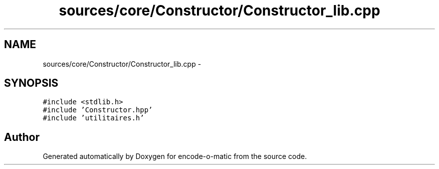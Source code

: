 .TH "sources/core/Constructor/Constructor_lib.cpp" 3 "Sun Sep 27 2015" "encode-o-matic" \" -*- nroff -*-
.ad l
.nh
.SH NAME
sources/core/Constructor/Constructor_lib.cpp \- 
.SH SYNOPSIS
.br
.PP
\fC#include <stdlib\&.h>\fP
.br
\fC#include 'Constructor\&.hpp'\fP
.br
\fC#include 'utilitaires\&.h'\fP
.br

.SH "Author"
.PP 
Generated automatically by Doxygen for encode-o-matic from the source code\&.
